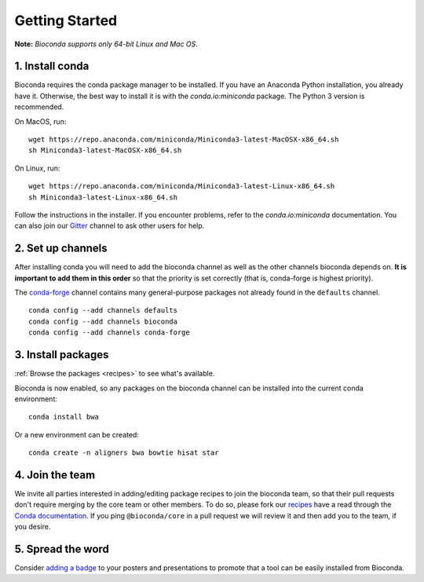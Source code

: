 .. _using-bioconda:

Getting Started
===============
**Note:** *Bioconda supports only 64-bit Linux and Mac OS*.


1. Install conda
----------------

Bioconda requires the conda package manager to be installed. If you
have an Anaconda Python installation, you already have it. Otherwise,
the best way to install it is with the `conda.io:miniconda`
package. The Python 3 version is recommended.


On MacOS, run::

   wget https://repo.anaconda.com/miniconda/Miniconda3-latest-MacOSX-x86_64.sh
   sh Miniconda3-latest-MacOSX-x86_64.sh

On Linux, run::

   wget https://repo.anaconda.com/miniconda/Miniconda3-latest-Linux-x86_64.sh
   sh Miniconda3-latest-Linux-x86_64.sh

Follow the instructions in the installer. If you encounter problems,
refer to the `conda.io:miniconda` documentation. You can also join our
Gitter_ channel to ask other users for help.


.. seealso::

    * :ref:`conda-anaconda-minconda`
    * The conda `FAQs <https://docs.anaconda.com/anaconda/user-guide/faq/>`_ explain how
      it's easy to use with existing Python installations.


.. _set-up-channels:

2. Set up channels
------------------

After installing conda you will need to add the bioconda channel as well as the
other channels bioconda depends on. **It is important to add them in this
order** so that the priority is set correctly (that is, conda-forge is highest
priority).

The `conda-forge`_ channel contains many general-purpose packages not already
found in the ``defaults`` channel.


::

    conda config --add channels defaults
    conda config --add channels bioconda
    conda config --add channels conda-forge

.. _`conda-forge`: https://conda-forge.org


3. Install packages
-------------------
:ref:`Browse the packages <recipes>` to see what's available.

Bioconda is now enabled, so any packages on the bioconda channel can be installed into the current conda environment::

    conda install bwa

Or a new environment can be created::

    conda create -n aligners bwa bowtie hisat star


4. Join the team
----------------

We invite all parties interested in adding/editing package recipes to join the bioconda team, 
so that their pull requests don't require merging by the core team or other members. To do 
so, please fork our `recipes <https://github.com/bioconda/bioconda-recipes>`_ have a read 
through the `Conda documentation <https://docs.conda.io/projects/conda-build/en/latest/concepts/recipe.html>`_. 
If you ping ``@bioconda/core`` in a pull request we will review it and then add you to the team, if you desire.

5. Spread the word
------------------

Consider `adding a badge <../_static/badge-generator/>`_ to your posters and presentations to promote
that a tool can be easily installed from Bioconda.


.. .. _`Miniconda`: http://conda.pydata.org/miniconda.html
.. _`Gitter`: https://gitter.im/bioconda/lobby
